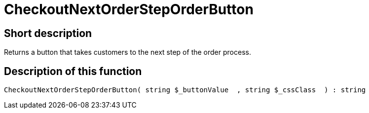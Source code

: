 = CheckoutNextOrderStepOrderButton
:lang: en
// include::{includedir}/_header.adoc[]
:keywords: CheckoutNextOrderStepOrderButton
:position: 0

//  auto generated content Thu, 06 Jul 2017 00:05:12 +0200
== Short description

Returns a button that takes customers to the next step of the order process.

== Description of this function

[source,plenty]
----

CheckoutNextOrderStepOrderButton( string $_buttonValue  , string $_cssClass  ) : string

----

